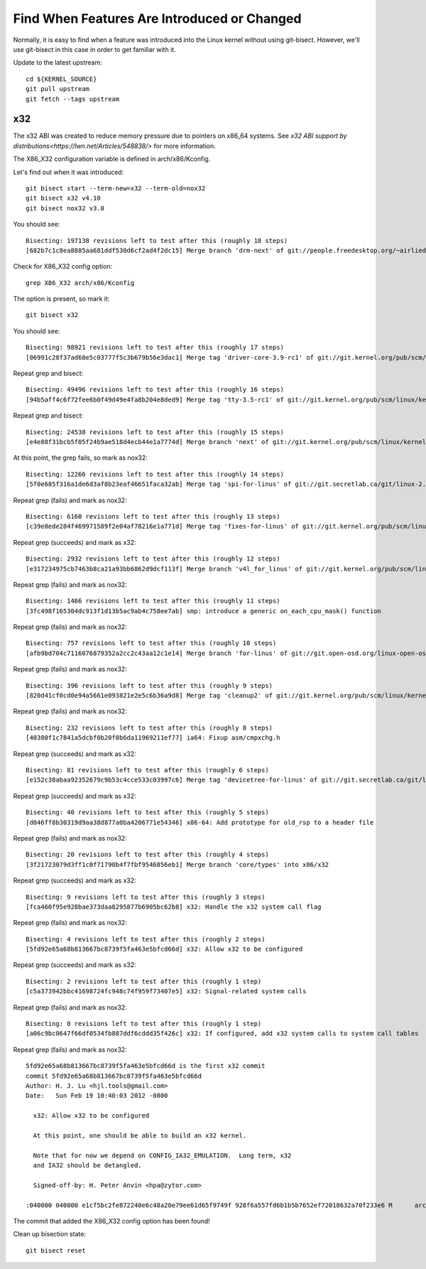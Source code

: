 ============================================
Find When Features Are Introduced or Changed
============================================

Normally, it is easy to find when a feature was introduced into the Linux
kernel without using git-bisect. However, we'll use git-bisect in this case in
order to get familiar with it.

Update to the latest upstream::

  cd ${KERNEL_SOURCE}
  git pull upstream
  git fetch --tags upstream

x32
---

The x32 ABI was created to reduce memory pressure due to pointers on x86_64
systems. See `x32 ABI support by distributions<https://lwn.net/Articles/548838/>`
for more information.

The X86_X32 configuration variable is defined in arch/x86/Kconfig.

Let's find out when it was introduced::

  git bisect start --term-new=x32 --term-old=nox32
  git bisect x32 v4.10
  git bisect nox32 v3.0

You should see::

  Bisecting: 197138 revisions left to test after this (roughly 18 steps)
  [682b7c1c8ea8885aa681ddf530d6cf2ad4f2dc15] Merge branch 'drm-next' of git://people.freedesktop.org/~airlied/linux

Check for X86_X32 config option::

  grep X86_X32 arch/x86/Kconfig

The option is present, so mark it::

  git bisect x32

You should see::

  Bisecting: 98921 revisions left to test after this (roughly 17 steps)
  [06991c28f37ad68e5c03777f5c3b679b56e3dac1] Merge tag 'driver-core-3.9-rc1' of git://git.kernel.org/pub/scm/linux/kernel/git/gregkh/driver-core

Repeat grep and bisect::

  Bisecting: 49496 revisions left to test after this (roughly 16 steps)
  [94b5aff4c6f72fee6b0f49d49e4fa8b204e8ded9] Merge tag 'tty-3.5-rc1' of git://git.kernel.org/pub/scm/linux/kernel/git/gregkh/tty

Repeat grep and bisect::

  Bisecting: 24538 revisions left to test after this (roughly 15 steps)
  [e4e88f31bcb5f05f24b9ae518d4ecb44e1a7774d] Merge branch 'next' of git://git.kernel.org/pub/scm/linux/kernel/git/benh/powerpc

At this point, the grep fails, so mark as nox32::

  Bisecting: 12266 revisions left to test after this (roughly 14 steps)
  [5f0e685f316a1de6d3af8b23eaf46651faca32ab] Merge tag 'spi-for-linus' of git://git.secretlab.ca/git/linux-2.6

Repeat grep (fails) and mark as nox32::

  Bisecting: 6160 revisions left to test after this (roughly 13 steps)
  [c39e8ede284f469971589f2e04af78216e1a771d] Merge tag 'fixes-for-linus' of git://git.kernel.org/pub/scm/linux/kernel/git/arm/arm-soc

Repeat grep (succeeds) and mark as x32::

  Bisecting: 2932 revisions left to test after this (roughly 12 steps)
  [e317234975cb7463b8ca21a93bb6862d9dcf113f] Merge branch 'v4l_for_linus' of git://git.kernel.org/pub/scm/linux/kernel/git/mchehab/linux-media

Repeat grep (fails) and mark as nox32::

  Bisecting: 1466 revisions left to test after this (roughly 11 steps)
  [3fc498f165304dc913f1d13b5ac9ab4c758ee7ab] smp: introduce a generic on_each_cpu_mask() function

Repeat grep (fails) and mark as nox32::

  Bisecting: 757 revisions left to test after this (roughly 10 steps)
  [afb9bd704c7116076879352a2cc2c43aa12c1e14] Merge branch 'for-linus' of git://git.open-osd.org/linux-open-osd

Repeat grep (fails) and mark as nox32::

  Bisecting: 396 revisions left to test after this (roughly 9 steps)
  [820d41cf0cd0e94a5661e093821e2e5c6b36a9d8] Merge tag 'cleanup2' of git://git.kernel.org/pub/scm/linux/kernel/git/arm/arm-soc

Repeat grep (fails) and mark as nox32::

  Bisecting: 232 revisions left to test after this (roughly 8 steps)
  [40380f1c7841a5dcbf0b20f0b6da11969211ef77] ia64: Fixup asm/cmpxchg.h

Repeat grep (succeeds) and mark as x32::

  Bisecting: 81 revisions left to test after this (roughly 6 steps)
  [e152c38abaa92352679c9b53c4cce533c03997c6] Merge tag 'devicetree-for-linus' of git://git.secretlab.ca/git/linux-2.6

Repeat grep (succeeds) and mark as x32::

  Bisecting: 40 revisions left to test after this (roughly 5 steps)
  [d046ff8b30319d9aa38d877a0ba4206771e54346] x86-64: Add prototype for old_rsp to a header file

Repeat grep (fails) and mark as nox32::

  Bisecting: 20 revisions left to test after this (roughly 4 steps)
  [3f21723079d3ff1c0f71790b4f7fbf9546856eb1] Merge branch 'core/types' into x86/x32

Repeat grep (succeeds) and mark as x32::

  Bisecting: 9 revisions left to test after this (roughly 3 steps)
  [fca460f95e928bae373daa8295877b6905bc62b8] x32: Handle the x32 system call flag

Repeat grep (fails) and mark as nox32::

  Bisecting: 4 revisions left to test after this (roughly 2 steps)
  [5fd92e65a68b813667bc8739f5fa463e5bfcd66d] x32: Allow x32 to be configured

Repeat grep (succeeds) and mark as x32::

  Bisecting: 2 revisions left to test after this (roughly 1 step)
  [c5a373942bbc41698724fc948c74f959f73407e5] x32: Signal-related system calls

Repeat grep (fails) and mark as nox32::

  Bisecting: 0 revisions left to test after this (roughly 1 step)
  [a06c9bc0647f66df0534fb887ddf6cddd35f426c] x32: If configured, add x32 system calls to system call tables

Repeat grep (fails) and mark as nox32::

  5fd92e65a68b813667bc8739f5fa463e5bfcd66d is the first x32 commit
  commit 5fd92e65a68b813667bc8739f5fa463e5bfcd66d
  Author: H. J. Lu <hjl.tools@gmail.com>
  Date:   Sun Feb 19 10:40:03 2012 -0800

    x32: Allow x32 to be configured

    At this point, one should be able to build an x32 kernel.

    Note that for now we depend on CONFIG_IA32_EMULATION.  Long term, x32
    and IA32 should be detangled.

    Signed-off-by: H. Peter Anvin <hpa@zytor.com>

  :040000 040000 e1cf5bc2fe872240e6c48a20e79ee61d65f9749f 928f6a557fd6b1b5b7652ef72018632a70f233e6 M      arch

The commit that added the X86_X32 config option has been found!

Clean up bisection state::

  git bisect reset
